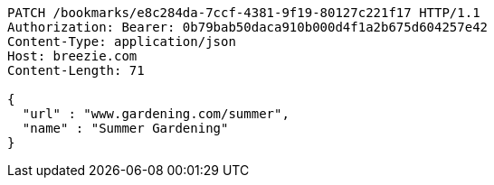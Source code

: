 [source,http,options="nowrap"]
----
PATCH /bookmarks/e8c284da-7ccf-4381-9f19-80127c221f17 HTTP/1.1
Authorization: Bearer: 0b79bab50daca910b000d4f1a2b675d604257e42
Content-Type: application/json
Host: breezie.com
Content-Length: 71

{
  "url" : "www.gardening.com/summer",
  "name" : "Summer Gardening"
}
----